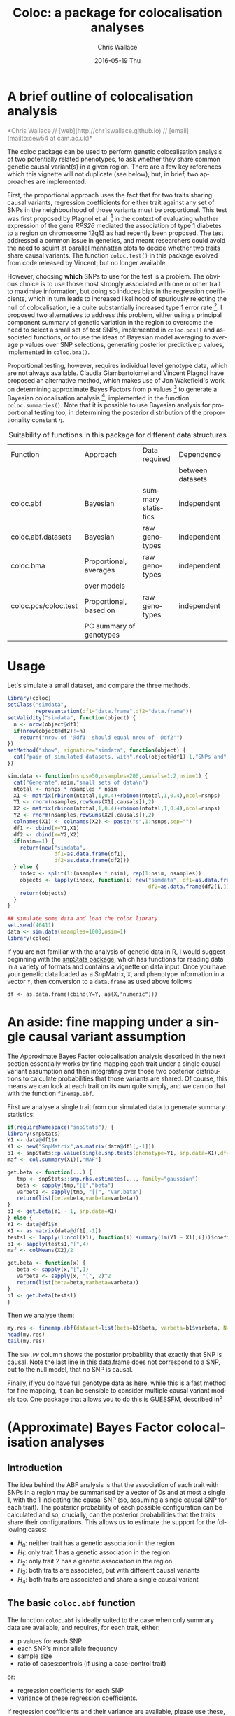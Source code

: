 #+TITLE:     Coloc: a package for colocalisation analyses
#+AUTHOR:    Chris Wallace
#+EMAIL:     cew54@cam.ac.uk
#+DATE:      2016-05-19 Thu
#+DESCRIPTION:
#+KEYWORDS:
#+LANGUAGE:  en
#+OPTIONS:   H:3 num:t toc:t \n:nil @:t ::t |:t ^:t -:t f:t *:t <:t
#+OPTIONS:   TeX:t LaTeX:t skip:nil d:(not LOGBOOK) todo:t pri:nil tags:t

#+EXPORT_SELECT_TAGS: export
#+EXPORT_EXCLUDE_TAGS: noexport
#+LINK_UP:
#+LINK_HOME:
#+XSLT:

#+latex_header: \usepackage{fullpage}
#+latex: %\VignetteIndexEntry{Colocalisation analysis}

#+begin_html
<!--
%\VignetteEngine{knitr}
%\VignetteIndexEntry{Colocalisation vignette}
-->
#+end_html

* A brief outline of colocalisation analysis

#+begin_html
<font color="grey">
*Chris Wallace // [web](http://chr1swallace.github.io) // [email](mailto:cew54 at cam.ac.uk)*  
</font>
#+end_html

The coloc package can be used to perform genetic colocalisation
analysis of two potentially related phenotypes, to ask whether they
share common genetic causal variant(s) in a given region.  There are a
few key references which this vignette will not duplicate (see below),
but, in brief, two approaches are implemented.

First, the proportional approach uses the fact that for two traits
sharing causal variants, regression coefficients for either trait
against any set of SNPs in the neighbourhood of those variants must be
proportional.  This test was first proposed by Plagnol et al. [fn:1]
in the context of evaluating whether expression of the gene /RPS26/
mediated the association of type 1 diabetes to a region on chromosome
12q13 as had recently been proposed.  The test addressed a common
issue in genetics, and meant researchers could avoid the need to
squint at parallel manhattan plots to decide whether two traits share
causal variants.  The function =coloc.test()= in this package evolved
from code released by Vincent, but no longer available.

However, choosing *which* SNPs to use for the test is a problem.
The obvious choice is to use those most strongly associated with one
or other trait to maximise information, but doing so induces bias in
the regression coefficients, which in turn leads to increased
likelihood of spuriously rejecting the null of colocalisation, ie
a quite substantially increased type 1 error rate [fn:2].  I proposed
two alternatives to address this problem, either using a principal
component summary of genetic variation in the region to overcome the
need to select a small set of test SNPs, implemented in =coloc.pcs()=
and associated functions, or to use the ideas of Bayesian model
averaging to average p values over SNP selections, generating
posterior predictive p values, implemented in =coloc.bma()=.

Proportional testing, however, requires individual level genotype
data, which are not always available.  Claudia Giambartolomei and
Vincent Plagnol have proposed an alternative method, which makes use
of Jon Wakefield's work on determining approximate Bayes Factors from
p values [fn:3] to generate a Bayesian colocalisation analysis [fn:4],
implemented in the function =coloc.summaries()=.  Note that it is
possible to use Bayesian analysis for proportional testing too, in
determining the posterior distribution of the proportionality
constant $\eta$.

#+CAPTION: Suitability of functions in this package for different data structures
| Function             | Approach                | Data required      | Dependence       |
|                      |                         |                    | between datasets |
|----------------------+-------------------------+--------------------+------------------|
| coloc.abf            | Bayesian                | summary statistics | independent      |
| coloc.abf.datasets   | Bayesian                | raw genotypes      | independent      |
| coloc.bma            | Proportional, averages  | raw genotypes      | independent      |
|                      | over models             |                    |                  |
| coloc.pcs/coloc.test | Proportional, based on  | raw genotypes      | independent      |
|                      | PC summary of genotypes |                    |                  |

* Usage

Let's simulate a small dataset, and compare the three methods.

#+begin_src R :ravel echo=FALSE
library(coloc)
setClass("simdata",
         representation(df1="data.frame",df2="data.frame"))
setValidity("simdata", function(object) {
  n <- nrow(object@df1)
  if(nrow(object@df2)!=n)
    return("nrow of '@df1' should equal nrow of '@df2'")
})
setMethod("show", signature="simdata", function(object) {
  cat("pair of simulated datasets, with",ncol(object@df1)-1,"SNPs and",nrow(object@df1),"samples.\n")
})

sim.data <- function(nsnps=50,nsamples=200,causals=1:2,nsim=1) {
  cat("Generate",nsim,"small sets of data\n")
  ntotal <- nsnps * nsamples * nsim
  X1 <- matrix(rbinom(ntotal,1,0.4)+rbinom(ntotal,1,0.4),ncol=nsnps)
  Y1 <- rnorm(nsamples,rowSums(X1[,causals]),2)
  X2 <- matrix(rbinom(ntotal,1,0.4)+rbinom(ntotal,1,0.4),ncol=nsnps)
  Y2 <- rnorm(nsamples,rowSums(X2[,causals]),2)
  colnames(X1) <- colnames(X2) <- paste("s",1:nsnps,sep="")
  df1 <- cbind(Y=Y1,X1)
  df2 <- cbind(Y=Y2,X2)
  if(nsim==1) {
    return(new("simdata",
               df1=as.data.frame(df1),
               df2=as.data.frame(df2)))
  } else {
    index <- split(1:(nsamples * nsim), rep(1:nsim, nsamples))
    objects <- lapply(index, function(i) new("simdata", df1=as.data.frame(df1[i,]),
                                             df2=as.data.frame(df2[i,])))
    return(objects)
  }
}

## simulate some data and load the coloc library
set.seed(46411)
data <- sim.data(nsamples=1000,nsim=1)
library(coloc)
#+end_src

If you are not familiar with the analysis of genetic data in R, I
would suggest beginning with the [[http://www.bioconductor.org/packages/release/bioc/html/snpStats.html][snpStats package]], which has
functions for reading data in a variety of formats and contains a
vignette on data input.  Once you have your genetic data loaded as a
SnpMatrix, =X=, and phenotype information in a vector =Y=, then
conversion to a =data.frame= as used above follows
: df <- as.data.frame(cbind(Y=Y, as(X,"numeric")))

* An aside: fine mapping under a single causal variant assumption
The Approximate Bayes Factor colocalisation analysis described in the next section essentially works by fine mapping each trait under a single causal variant assumption and then integrating over those two posterior distributions to calculate probabilities that those variants are shared.  Of course, this means we can look at each trait on its own quite simply, and we can do that with the function =finemap.abf=.

First we analyse a single trait from our simulated data to generate summary statistics:

#+begin_src R
if(requireNamespace("snpStats")) {
library(snpStats)
Y1 <- data@df1$Y
X1 <- new("SnpMatrix",as.matrix(data@df1[,-1]))
p1 <- snpStats::p.value(single.snp.tests(phenotype=Y1, snp.data=X1),df=1)
maf <- col.summary(X1)[,"MAF"]

get.beta <- function(...) {
   tmp <- snpStats::snp.rhs.estimates(..., family="gaussian")
   beta <- sapply(tmp,"[[","beta")
   varbeta <- sapply(tmp, "[[", "Var.beta")
   return(list(beta=beta,varbeta=varbeta))
}
b1 <- get.beta(Y1 ~ 1, snp.data=X1)
} else {
Y1 <- data@df1$Y
X1 <- as.matrix(data@df1[,-1])
tests1 <- lapply(1:ncol(X1), function(i) summary(lm(Y1 ~ X1[,i]))$coefficients[2,])
p1 <- sapply(tests1,"[",4)
maf <- colMeans(X2)/2

get.beta <- function(x) {
   beta <- sapply(x,"[",1)
   varbeta <- sapply(x, "[", 2)^2
   return(list(beta=beta,varbeta=varbeta))
}
b1 <- get.beta(tests1)
}
#+end_src

Then we analyse them:

#+BEGIN_SRC R
my.res <- finemap.abf(dataset=list(beta=b1$beta, varbeta=b1$varbeta, N=nrow(X1),sdY=sd(Y1),type="quant"))
head(my.res)
tail(my.res)
#+END_SRC

The =SNP.PP= column shows the posterior probability that exactly that SNP is causal.  Note the last line in this data.frame does not correspond to a SNP, but to the null model, that no SNP is causal.

Finally, if you do have full genotype data as here, while this is a fast method for fine mapping, it can be sensible to consider multiple causal variant models too.  One package that allows you to do this is [[http://github.com/chr1swallace/GUESSFM][GUESSFM]], described in[fn:5] 

* (Approximate) Bayes Factor colocalisation analyses

** Introduction
The idea behind the ABF analysis is that the association of
each trait with SNPs in a region may be summarised by a vector of 0s
and at most a single 1, with the 1 indicating the causal SNP (so,
assuming a single causal SNP for each trait).  The posterior
probability of each possible configuration can be calculated and so,
crucially, can the posterior probabilities that the traits share
their configurations.  This allows us to estimate the support for the
following cases:

- $H_0$: neither trait has a genetic association in the region
- $H_1$: only trait 1 has a genetic association in the region
- $H_2$: only trait 2 has a genetic association in the region
- $H_3$: both traits are associated, but with different causal variants
- $H_4$: both traits are associated and share a single causal variant

** The basic =coloc.abf= function
The function =coloc.abf= is ideally suited to the case when only
summary data are available, and requires, for each trait, either:
- p values for each SNP
- each SNP's minor allele frequency
- sample size
- ratio of cases:controls (if using a case-control trait)
or:
- regression coefficients for each SNP
- variance of these regression coefficients.

If regression coefficients and their variance are available, please
use these, but we can also approximate Bayes Factors from p values and
minor allele frequencies, although, note, such approximation can be
less accurate when imputed data are used.  NB, you can mix and match,
depending on the data available from each study.

A wrapper function is avalailable to run all these steps but we will
first generate the p values manually to give all the details. We use the snpStats library from
Bioconductor to calculate the p values quickly.  We will also calculate the coefficients and their standard errors to compare the two approaches (but you should use only one - the coefficients if available, otherwise the p values).

#+begin_src R
if(requireNamespace("snpStats")) {
library(snpStats)

Y1 <- data@df1$Y
Y2 <- data@df2$Y

X1 <- new("SnpMatrix",as.matrix(data@df1[,-1]))
X2 <- new("SnpMatrix",as.matrix(data@df2[,-1]))

p1 <- snpStats::p.value(single.snp.tests(phenotype=Y1, snp.data=X1),df=1)
p2 <- snpStats::p.value(single.snp.tests(phenotype=Y2, snp.data=X2),df=1)

maf <- col.summary(X2)[,"MAF"]

get.beta <- function(...) {
   tmp <- snpStats::snp.rhs.estimates(..., family="gaussian")
   beta <- sapply(tmp,"[[","beta")
   varbeta <- sapply(tmp, "[[", "Var.beta")
   return(list(beta=beta,varbeta=varbeta))
}
b1 <- get.beta(Y1 ~ 1, snp.data=X1)
b2 <- get.beta(Y2 ~ 1, snp.data=X2)
} else {
Y1 <- data@df1$Y
Y2 <- data@df2$Y

X1 <- as.matrix(data@df1[,-1])
X2 <- as.matrix(data@df2[,-1])

tests1 <- lapply(1:ncol(X1), function(i) summary(lm(Y1 ~ X1[,i]))$coefficients[2,])
tests2 <- lapply(1:ncol(X2), function(i) summary(lm(Y2 ~ X2[,i]))$coefficients[2,])

p1 <- sapply(tests1,"[",4)
p2 <- sapply(tests2,"[",4)

maf <- colMeans(X2)/2

get.beta <- function(x) {
   beta <- sapply(x,"[",1)
   varbeta <- sapply(x, "[", 2)^2
   return(list(beta=beta,varbeta=varbeta))
}
b1 <- get.beta(tests1)
b2 <- get.beta(tests2)
}
#+end_src

Note that we are using the second dataset in that case to compute the minor allele frequencies.
This is unlikely to make any significant difference but one could have used dataset 1 instead.
It is now possible to compute the probabilities of interest.

With coefficients, and std. deviation of Y known, we have the most accurate inference.  Note that if you have a case-control trait, set type="cc" and supply s, the proportion of samples in the dataset that are cases (from which sdY can be derived), instead of giving sdY directly.
#+begin_src R
my.res <- coloc.abf(dataset1=list(beta=b1$beta, varbeta=b1$varbeta, N=nrow(X1),sdY=sd(Y1),type="quant"),
                    dataset2=list(beta=b2$beta, varbeta=b2$varbeta, N=nrow(X2),sdY=sd(Y2),type="quant"),
                    MAF=maf)
print(my.res[[1]])
#+end_src

When std. deviation of Y is unknown, coloc will try and estimate sdY from variance of beta and MAF, but this can be noisy, particularly for small datasets, and will produce a warning:

#+begin_src R
my.res <- coloc.abf(dataset1=list(beta=b1$beta, varbeta=b1$varbeta, N=nrow(X1),type="quant"),
                    dataset2=list(beta=b2$beta, varbeta=b2$varbeta, N=nrow(X2),type="quant"),
                    MAF=maf)
print(my.res[[1]])
#+end_src

When only p values are available, we can use the form:

#+begin_src R
my.res <- coloc.abf(dataset1=list(pvalues=p1,N=nrow(X1),type="quant"),
                    dataset2=list(pvalues=p2,N=nrow(X2),type="quant"),
                    MAF=maf)
print(my.res[[1]])
#+end_src

Here, as we have simulated full genotype data in snpStats format, we can use
the wrapper function =coloc.abf.datasets()= to combine all the steps
shown above.

#+begin_src R
ct.abf <- coloc.abf.datasets(data@df1, data@df2, response1="Y", response2="Y",
                             type1="quant", type2="quant")
#+end_src

* Proportional testing

# ** Principal components

The code below first prepares a principal component object by combining
the genotypes in the two dataset, then models the most informative
components (the minimum set required to capture 80% of the genetic
variation) in each dataset, before finally testing whether there is
colocalisation between these models.

#+begin_src R :ravel fig=TRUE
## run a coloc with pcs
pcs <- pcs.prepare(data@df1[,-1], data@df2[,-1])
pcs.1 <- pcs.model(pcs, group=1, Y=data@df1[,1], threshold=0.8)
pcs.2 <- pcs.model(pcs, group=2, Y=data@df2[,1], threshold=0.8)
ct.pcs <- coloc.test(pcs.1,pcs.2)
#+end_src

The plot shows the estimated coefficients for each principal component
modeled for traits 1 and 2 on the x and y axes, with circles showing
the 95% confidence region.  The points lie close to the line through
the origin, which supports a hypothesis of colocalisation.

A little more information is stored in the =ct.pcs= object:

#+begin_src R
ct.pcs
str(summary(ct.pcs))
#+end_src

The best estimate for the coefficient of proportionality,
$\hat{\eta}$, is 1.13, and the null hypothesis of colocalisation is
not rejected with a chisquare statistic of 5.27 based on 7 degrees of
freedom ($n-1$ where the $n$ is the number of components tested, and
one degree of freedom was used in estimating $\eta$), giving a p value
of 0.63.  The =summary()= method returns a named vector of length 4
containing this information.

If more information is needed about $\eta$, then this is available if
the =bayes= argument is supplied:

#+begin_src R
ct.pcs.bayes <- coloc.test(pcs.1,pcs.2, bayes=TRUE)
ci(ct.pcs.bayes)
#+end_src

# ** Bayesian model averaging

# This approach appears simpler.  There is no need to do any
# preparatory work, you require only a single function:

# #+begin_src R :ravel fig=TRUE
# ct.bma <- coloc.bma(data@df1, data@df2, 
#                     family1="gaussian", family2="gaussian",
# 		    plot.coeff=TRUE)
# ct.bma.bayes <- coloc.bma(data@df1, data@df2, 
#                           family1="gaussian", family2="gaussian", 
#                           bayes=TRUE)
# #+end_src

# The =family1/2= parameters are used to specify the model and link
# function, ="gaussian"= (with identity link) or ="binomial"= (with
# logit link) are accepted values.  The plot here shows all models
# considered simultaneously, and does not attempt to discriminate
# between models with strong and weak support.  It's rather confusing,
# and is off by default.

# However, =coloc.bma()= is doing
# quite some work to cover the model space efficiently, and it is
# important to understand how it does this.  First, the =r2.trim=
# parameter is used to "tag" the SNPs - a subset of SNPs are selected so
# that no pair have $r^2>$ =r2.trim=.  The default value is 0.95 and the
# idea is that models containing SNPs with very similar genotypes
# provide little additional information, so the $p$ value need be
# averaged over only one of each such group.  Lower values of =r2.trim=
# will produce a sparser model space and so decrease computation.
# Second, the =thr= parameter is used to discard SNPs which are
# uninformative with regards the phenotype, that is, if $pp_{ij}$ is the
# posterior probability of inclusion in single SNP models for SNP $i$,
# trait $j$, the set of discarded SNPs is formed by those for which
# $pp_{i1}<$ =thr= and $pp_{i2}<$ =thr=.  Models containing *only* SNPs
# from this set will be ignored.  Note that models containing one SNP
# from this set and one SNP /not/ in the set *will* be evaluated.

# Finally, you should tell =coloc.bma()= how many SNPs should be
# included in each model.  The default is =nsnps=2=, 3 appears slightly
# more powerful but will generally require considerably more
# computation, whilst values of 4 and above are both unlikely to
# provide more information and very unlikely to be computed in any
# reasonable time for interactive work.

** Using Bayes Factors to compare specific values of $\eta$

It may be that specific values of $\eta$ are of interest.  For
example, when comparing eQTLs in two tissues, or when comparing risk
of two related diseases, the value $\eta=1$ is of particular
interest.  In proportional testing, we can use Bayes Factors to
compare the support for different values of $\eta$.  Eg

#+begin_src R
## compare individual values of eta
ct.pcs <- coloc.test(pcs.1,pcs.2, bayes.factor=c(-1,0,1))
bf(ct.pcs)

## compare ranges of eta
ct.bma <- coloc.bma(data@df1, data@df2, 
                    family1="gaussian", family2="gaussian",
                    bayes.factor=list(c(-0.1,1), c(0.9,1.1)))
bf(ct.bma)
#+end_src


* The difference between proportional and ABF approaches

So what are the differences between proportional and ABF approaches?
Which should you choose?

Well, if you only have p values, then you must use ABF.  But be aware
that a single causal variant is assumed, and that for accurate
inference, the causal variant needs to be included, so either very
dense or imputed genotyping data is needed.  The ABF approach has
another big advantage over proportional testing: being Bayesian, it
allows you to evaluate support for each hypothesis, whereas with
proportional testing, when the null of colocalisation is not rejected,
you cannot be sure whether this reflects true colocalisation or a lack
of power.  The proportional approach is much less affected by
spareness of genotyping data, with power only slightly decreased, but
type 1 error rates unaffected.

The behaviour of the two approaches only really differs when there are
two or more causal variants.  When both are shared, proportional
testing has the same type 1 error rate, and whilst ABF tends to still
favour $H_4$ (shared variant), it tends to put some more weight on
$H_3$ (distinct variants).  But when at least one is specific to one
trait and at least one is shared, their behaviour differs more
substantially.  Of course, neither approach was designed with this
case in mind, and so there is no "right" answer, but it is instructive
to understand their expected behaviour.  Proportional testing tends to
reject colocalisation, whilst ABF tends to favour sharing.  Until the
methods are extended to incorporate this specific case, it can be
useful to compare the two approaches when complete and dense
genotyping data are available.  When the results differ, we have
tended to identify a combination of shared and distinct causal
variants.  The ABF approach can still be applied in this case, if p
values are available conditioning on the strongest signal, as
demonstrated in our paper [fn:4].

You can see more about the ABF approach on
[[http://haldanessieve.org/2013/05/21/our-paper-bayesian-test-for-co-localisation-between-pairs-of-genetic-association-studies-using-summary-statistics/][this blogpost]].

* Footnotes


[fn:1] http://www.ncbi.nlm.nih.gov/pubmed/19039033

[fn:2] http://onlinelibrary.wiley.com/doi/10.1002/gepi.21765/abstract

[fn:3] http://www.ncbi.nlm.nih.gov/pubmed/18642345

[fn:4] http://journals.plos.org/plosgenetics/article?id=10.1371/journal.pgen.1004383

[fn:5] http://journals.plos.org/plosgenetics/article?id=10.1371/journal.pgen.1005272 

# Local Variables:
# firestarter: (org-ravel-md-knitr-dispatch)
# End:

